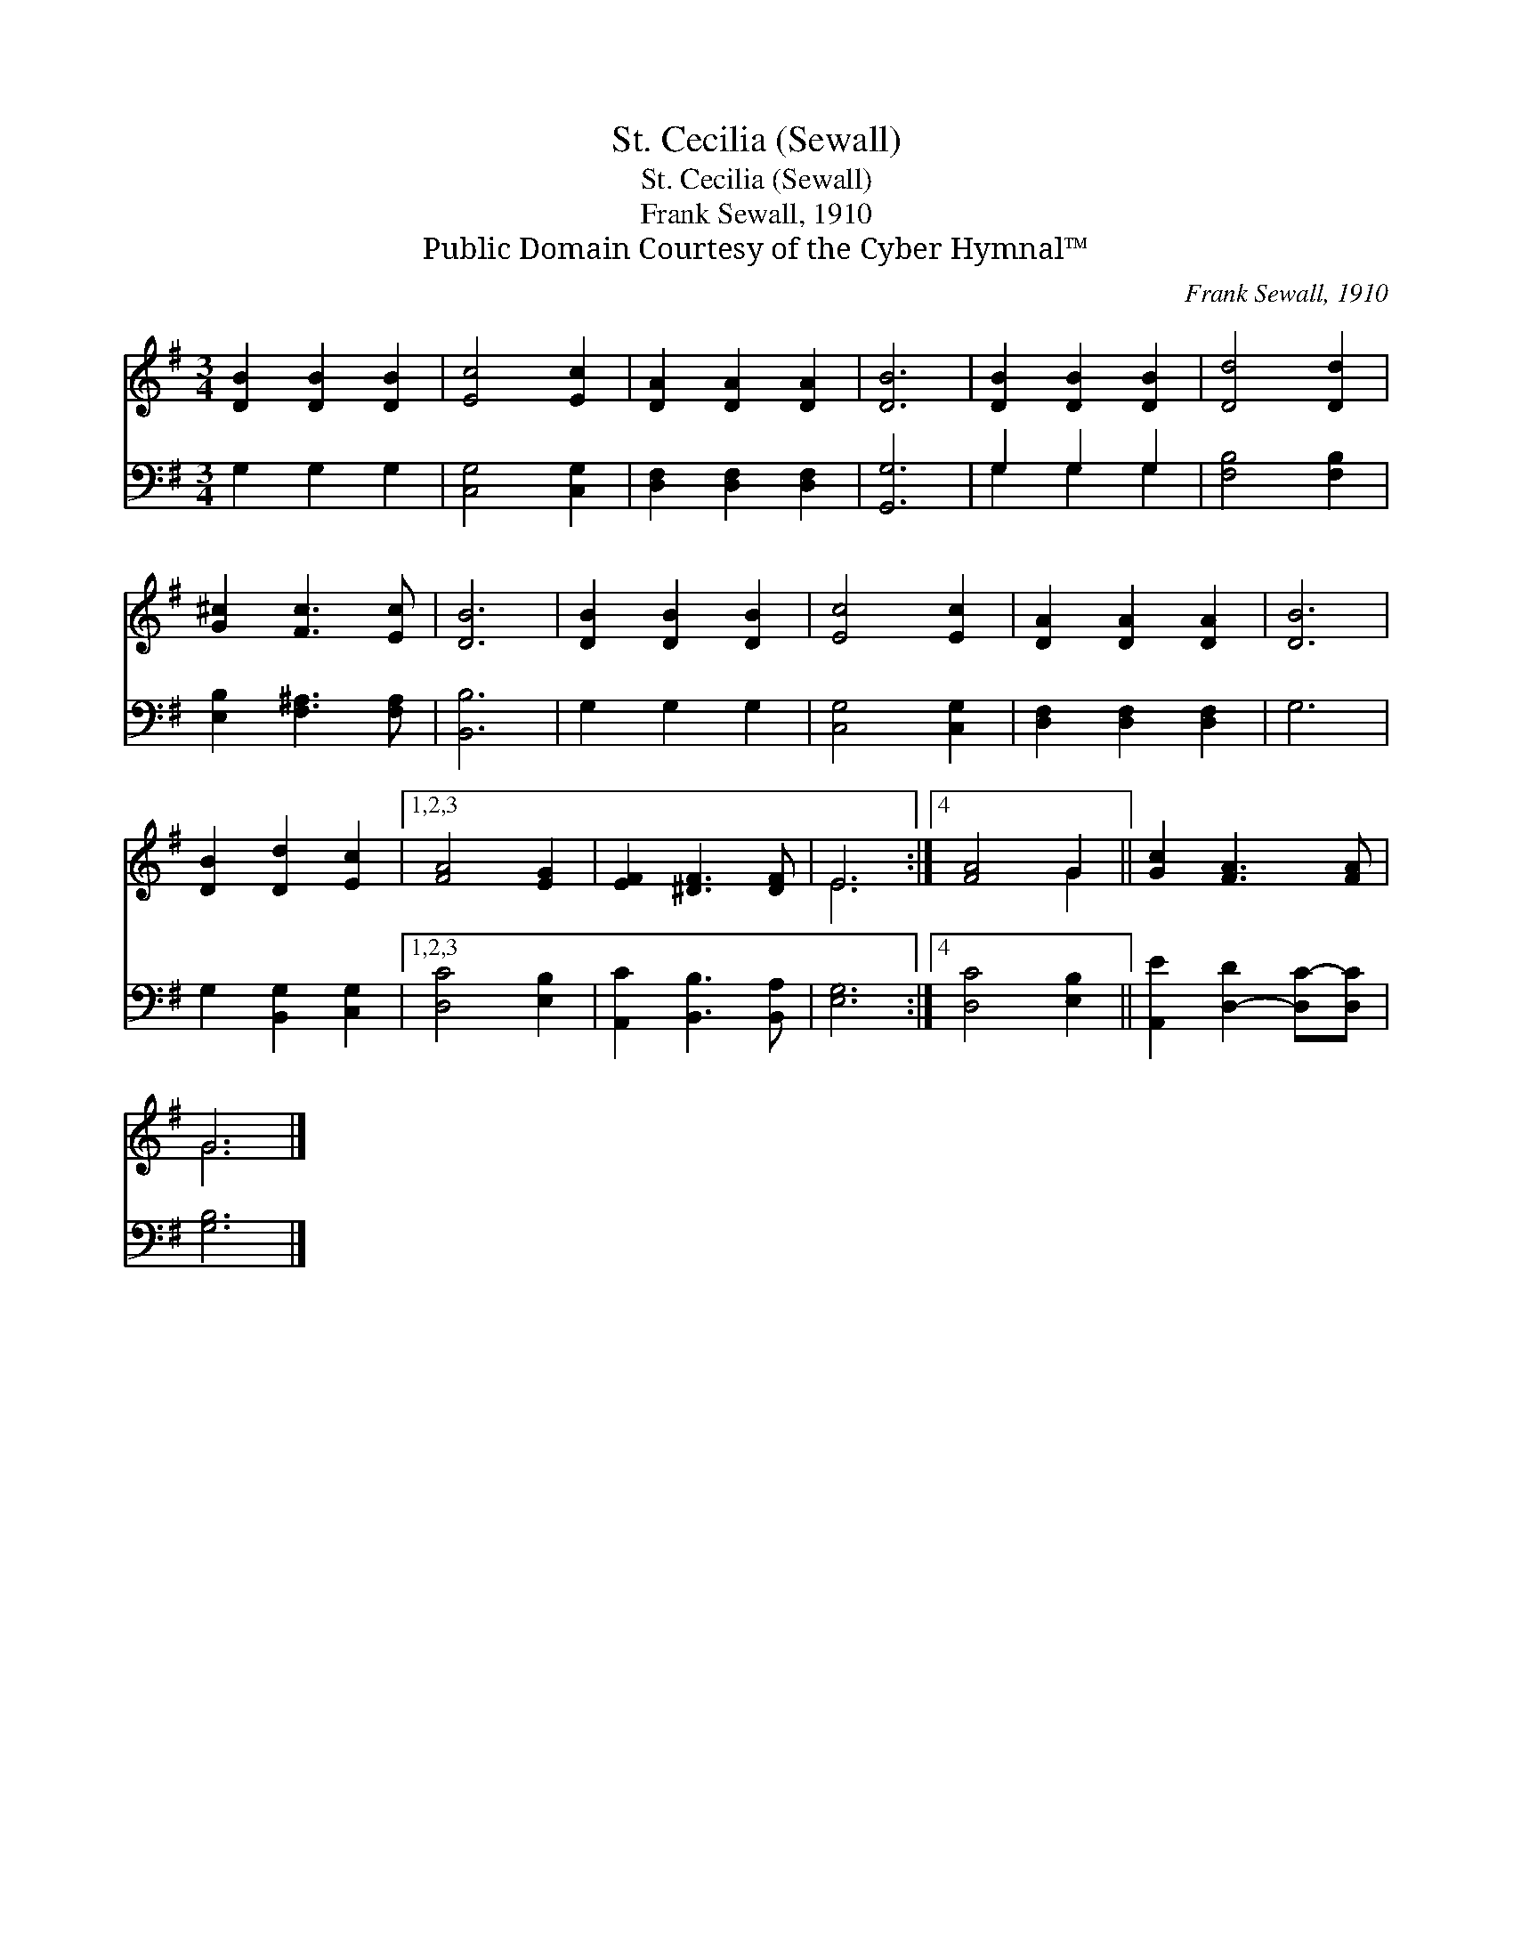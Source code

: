 X:1
T:St. Cecilia (Sewall)
T:St. Cecilia (Sewall)
T:Frank Sewall, 1910
T:Public Domain Courtesy of the Cyber Hymnal™
C:Frank Sewall, 1910
Z:Public Domain
Z:Courtesy of the Cyber Hymnal™
%%score ( 1 2 ) ( 3 4 )
L:1/8
M:3/4
K:G
V:1 treble 
V:2 treble 
V:3 bass 
V:4 bass 
V:1
 [DB]2 [DB]2 [DB]2 | [Ec]4 [Ec]2 | [DA]2 [DA]2 [DA]2 | [DB]6 | [DB]2 [DB]2 [DB]2 | [Dd]4 [Dd]2 | %6
 [G^c]2 [Fc]3 [Ec] | [DB]6 | [DB]2 [DB]2 [DB]2 | [Ec]4 [Ec]2 | [DA]2 [DA]2 [DA]2 | [DB]6 | %12
 [DB]2 [Dd]2 [Ec]2 |1,2,3 [FA]4 [EG]2 | [EF]2 [^DF]3 [DF] | E6 :|4 [FA]4 G2 || [Gc]2 [FA]3 [FA] | %18
 G6 |] %19
V:2
 x6 | x6 | x6 | x6 | x6 | x6 | x6 | x6 | x6 | x6 | x6 | x6 | x6 |1,2,3 x6 | x6 | E6 :|4 x4 G2 || %17
 x6 | G6 |] %19
V:3
 G,2 G,2 G,2 | [C,G,]4 [C,G,]2 | [D,F,]2 [D,F,]2 [D,F,]2 | [G,,G,]6 | G,2 G,2 G,2 | %5
 [F,B,]4 [F,B,]2 | [E,B,]2 [F,^A,]3 [F,A,] | [B,,B,]6 | G,2 G,2 G,2 | [C,G,]4 [C,G,]2 | %10
 [D,F,]2 [D,F,]2 [D,F,]2 | G,6 | G,2 [B,,G,]2 [C,G,]2 |1,2,3 [D,C]4 [E,B,]2 | %14
 [A,,C]2 [B,,B,]3 [B,,A,] | [E,G,]6 :|4 [D,C]4 [E,B,]2 || [A,,E]2 [D,-D]2 [D,C-][D,C] | [G,B,]6 |] %19
V:4
 x6 | x6 | x6 | x6 | G,2 G,2 G,2 | x6 | x6 | x6 | x6 | x6 | x6 | x6 | x6 |1,2,3 x6 | x6 | x6 :|4 %16
 x6 || x6 | x6 |] %19

